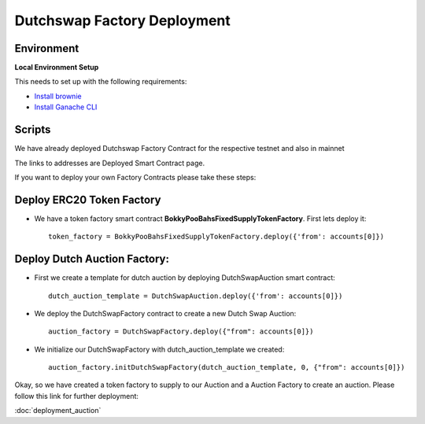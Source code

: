 .. meta::
    :keywords: deployment scripts

.. _deployment_factory_scripts:

Dutchswap Factory Deployment
================================

Environment
-------------------------------------------
**Local Environment Setup** 

This needs to set up with the following requirements:

* `Install brownie  <https://eth-brownie.readthedocs.io/en/stable/install.html>`_
* `Install Ganache CLI <https://www.npmjs.com/package/ganache-cli>`_

Scripts
---------
We have already deployed Dutchswap Factory Contract for the respective testnet and also in mainnet

The links to addresses are Deployed Smart Contract page. 

If you want to deploy your own Factory Contracts please take these steps:

Deploy ERC20 Token Factory
------------------------------

* We have a token factory smart contract **BokkyPooBahsFixedSupplyTokenFactory**. First lets deploy it::
    
    token_factory = BokkyPooBahsFixedSupplyTokenFactory.deploy({'from': accounts[0]})

Deploy Dutch Auction Factory:
---------------------------------

* First we create a template for dutch auction by deploying DutchSwapAuction smart contract::

    dutch_auction_template = DutchSwapAuction.deploy({'from': accounts[0]})

* We deploy the DutchSwapFactory contract to create a new Dutch Swap Auction::

    auction_factory = DutchSwapFactory.deploy({"from": accounts[0]})

* We initialize our DutchSwapFactory with dutch_auction_template we created::
    
    auction_factory.initDutchSwapFactory(dutch_auction_template, 0, {"from": accounts[0]})

Okay, so we have created a token factory to supply to our Auction and a Auction Factory to create an auction.
Please follow this link for further deployment:

:doc:`deployment_auction`
